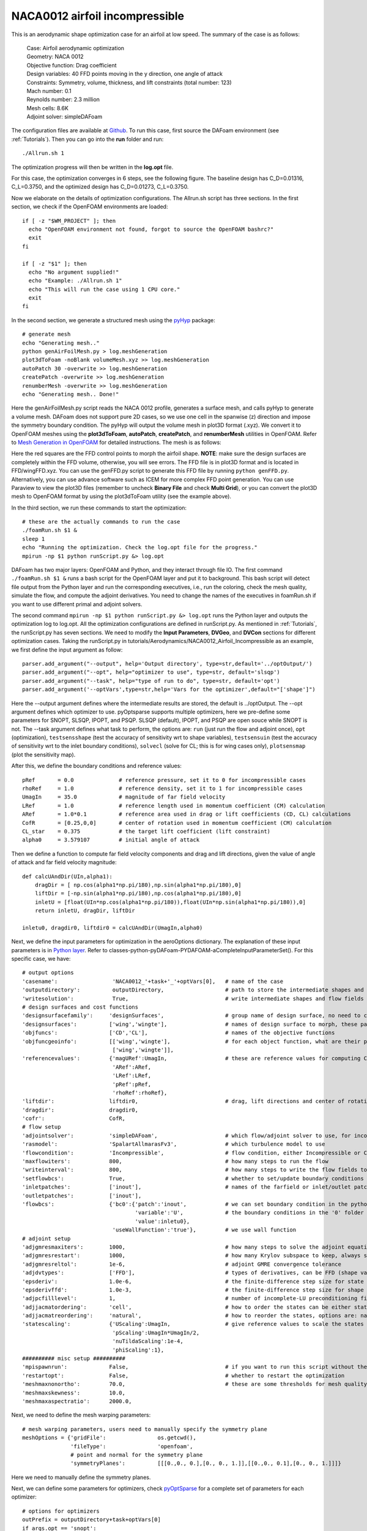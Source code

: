 .. _Aerodynamics_NACA0012_Incomp:

NACA0012 airfoil incompressible
-------------------------------

This is an aerodynamic shape optimization case for an airfoil at low speed. The summary of the case is as follows:

    | Case: Airfoil aerodynamic optimization 
    | Geometry: NACA 0012
    | Objective function: Drag coefficient
    | Design variables: 40 FFD points moving in the y direction, one angle of attack
    | Constraints: Symmetry, volume, thickness, and lift constraints (total number: 123)
    | Mach number: 0.1
    | Reynolds number: 2.3 million
    | Mesh cells: 8.6K
    | Adjoint solver: simpleDAFoam

The configuration files are available at `Github <https://github.com/mdolab/dafoam/tree/master/tutorials/Aerodynamics/NACA0012_Airfoil_Incompressible>`_. To run this case, first source the DAFoam environment (see :ref:`Tutorials`). Then you can go into the **run** folder and run::

  ./Allrun.sh 1

The optimization progress will then be written in the **log.opt** file. 

For this case, the optimization converges in 6 steps, see the following figure. 
The baseline design has C_D=0.01316, C_L=0.3750, and the optimized design has C_D=0.01273, C_L=0.3750.

.. image:: images/NACA0012_Incomp_Opt.jpg

Now we elaborate on the details of optimization configurations.
The Allrun.sh script has three sections. 
In the first section, we check if the OpenFOAM environments are loaded::

  if [ -z "$WM_PROJECT" ]; then
    echo "OpenFOAM environment not found, forgot to source the OpenFOAM bashrc?"
    exit
  fi
  
  if [ -z "$1" ]; then
    echo "No argument supplied!"
    echo "Example: ./Allrun.sh 1"
    echo "This will run the case using 1 CPU core."
    exit
  fi

In the second section, we generate a structured mesh using the `pyHyp <https://github.com/mdolab/pyhyp>`_ package::

  # generate mesh
  echo "Generating mesh.."
  python genAirFoilMesh.py > log.meshGeneration
  plot3dToFoam -noBlank volumeMesh.xyz >> log.meshGeneration
  autoPatch 30 -overwrite >> log.meshGeneration
  createPatch -overwrite >> log.meshGeneration
  renumberMesh -overwrite >> log.meshGeneration
  echo "Generating mesh.. Done!"

Here the genAirFoilMesh.py script reads the NACA 0012 profile, generates a surface mesh, and calls pyHyp to generate a volume mesh. 
DAFoam does not support pure 2D cases, so we use one cell in the spanwise (z) direction and impose the symmetry boundary condition. 
The pyHyp will output the volume mesh in plot3D format (.xyz). 
We convert it to OpenFOAM meshes using the **plot3dToFoam**, **autoPatch**, **createPatch**, and **renumberMesh** utilities in OpenFOAM. 
Refer to `Mesh Generation in OpenFOAM <https://www.openfoam.com/documentation/user-guide/mesh.php>`_ for detailed instructions.
The mesh is as follows:

.. image:: images/NACA0012_Mesh_FFD.jpg

Here the red squares are the FFD control points to morph the airfoil shape. 
**NOTE**: make sure the design surfaces are completely within the FFD volume, otherwise, you will see errors.
The FFD file is in plot3D format and is located in FFD/wingFFD.xyz. 
You can use the genFFD.py script to generate this FFD file by running ``python genFFD.py``. 
Alternatively, you can use advance software such as ICEM for more complex FFD point generation. 
You can use Paraview to view the plot3D files (remember to uncheck **Binary File** and check **Multi Grid**), 
or you can convert the plot3D mesh to OpenFOAM format by using the plot3dToFoam utility (see the example above).

In the third section, we run these commands to start the optimization::

  # these are the actually commands to run the case
  ./foamRun.sh $1 &
  sleep 1
  echo "Running the optimization. Check the log.opt file for the progress."
  mpirun -np $1 python runScript.py &> log.opt 

DAFoam has two major layers: OpenFOAM and Python, and they interact through file IO. 
The first command ``./foamRun.sh $1 &`` runs a bash script for the OpenFOAM layer and put it to background. 
This bash script will detect file output from the Python layer and run the corresponding executives, 
i.e., run the coloring, check the mesh quality, simulate the flow, and compute the adjoint derivatives. 
You need to change the names of the executives in foamRun.sh if you want to use different primal and adjoint solvers. 

The second command ``mpirun -np $1 python runScript.py &> log.opt`` runs the Python layer and outputs the optimization log to log.opt.
All the optimization configurations are defined in runScript.py.
As mentioned in :ref:`Tutorials`, the runScript.py has seven sections. 
We need to modify the **Input Parameters**, **DVGeo**, and **DVCon** sections for different optimization cases.
Taking the runScript.py in tutorials/Aerodynamics/NACA0012_Airfoil_Incompressible as an example, we first define the input argument as follow::

  parser.add_argument("--output", help='Output directory', type=str,default='../optOutput/')
  parser.add_argument("--opt", help="optimizer to use", type=str, default='slsqp')
  parser.add_argument("--task", help="type of run to do", type=str, default='opt')
  parser.add_argument('--optVars',type=str,help='Vars for the optimizer',default="['shape']")

Here the --output argument defines where the intermediate results are stored, the default is ../optOutput.
The --opt argument defines which optimizer to use. 
pyOptsparse supports multiple optimizers, here we pre-define some parameters for SNOPT, SLSQP, IPOPT, and PSQP.
SLSQP (default), IPOPT, and PSQP are open souce while SNOPT is not.
The --task argument defines what task to perform, the options are: ``run`` (just run the flow and adjoint once), ``opt`` (optimization), ``testsensshape`` (test the accuracy of sensitivity wrt to shape variables), ``testsensuin`` (test the accuracy of sensitivity wrt to the inlet boundary conditions), ``solvecl`` (solve for CL; this is for wing cases only), ``plotsensmap`` (plot the sensitivity map).

After this, we define the boundary conditions and reference values::

  pRef       = 0.0              # reference pressure, set it to 0 for incompressible cases
  rhoRef     = 1.0              # reference density, set it to 1 for incompressible cases
  UmagIn     = 35.0             # magnitude of far field velocity
  LRef       = 1.0              # reference length used in momentum coefficient (CM) calculation
  ARef       = 1.0*0.1          # reference area used in drag or lift coefficients (CD, CL) calculations
  CofR       = [0.25,0,0]       # center of rotation used in momentum coefficient (CM) calculation
  CL_star    = 0.375            # the target lift coefficient (lift constraint)
  alpha0     = 3.579107         # initial angle of attack

Then we define a function to compute far field velocity components and drag and lift directions, given the value of angle of attack and far field velocity magnitude::

  def calcUAndDir(UIn,alpha1):
      dragDir = [ np.cos(alpha1*np.pi/180),np.sin(alpha1*np.pi/180),0]
      liftDir = [-np.sin(alpha1*np.pi/180),np.cos(alpha1*np.pi/180),0]
      inletU = [float(UIn*np.cos(alpha1*np.pi/180)),float(UIn*np.sin(alpha1*np.pi/180)),0]
      return inletU, dragDir, liftDir
  
  inletu0, dragdir0, liftdir0 = calcUAndDir(UmagIn,alpha0)

Next, we define the input parameters for optimization in the aeroOptions dictionary. 
The explanation of these input parameters is in `Python layer <_static/Python/index.html>`_. Refer to classes-python-pyDAFoam-PYDAFOAM-aCompleteInputParameterSet().
For this specific case, we have::

  # output options
  'casename':                 'NACA0012_'+task+'_'+optVars[0],   # name of the case
  'outputdirectory':          outputDirectory,                   # path to store the intermediate shapes and flow fields
  'writesolution':            True,                              # write intermediate shapes and flow fields to outputdirectory
  # design surfaces and cost functions 
  'designsurfacefamily':     'designSurfaces',                   # group name of design surface, no need to change
  'designsurfaces':          ['wing','wingte'],                  # names of design surface to morph, these patch names should be in constant/polyMesh/boundary
  'objfuncs':                ['CD','CL'],                        # names of the objective functions 
  'objfuncgeoinfo':          [['wing','wingte'],                 # for each object function, what are their patch names to integrate over
                              ['wing','wingte']],
  'referencevalues':         {'magURef':UmagIn,                  # these are reference values for computing CD, CL, etc.
                              'ARef':ARef,
                              'LRef':LRef,
                              'pRef':pRef,
                              'rhoRef':rhoRef},
  'liftdir':                 liftdir0,                           # drag, lift directions and center of rotation
  'dragdir':                 dragdir0,
  'cofr':                    CofR,
  # flow setup
  'adjointsolver':           'simpleDAFoam',                     # which flow/adjoint solver to use, for incompressible we use simpleDAFoam
  'rasmodel':                'SpalartAllmarasFv3',               # which turbulence model to use
  'flowcondition':           'Incompressible',                   # flow condition, either Incompressible or Compressible
  'maxflowiters':            800,                                # how many steps to run the flow 
  'writeinterval':           800,                                # how many steps to write the flow fields to disks
  'setflowbcs':              True,                               # whether to set/update boundary conditions
  'inletpatches':            ['inout'],                          # names of the farfield or inlet/outlet patches
  'outletpatches':           ['inout'],                         
  'flowbcs':                 {'bc0':{'patch':'inout',            # we can set boundary condition in the python layer, this will overwrite
                                     'variable':'U',             # the boundary conditions in the '0' folder in the OpenFOAM cases.
                                     'value':inletu0},
                              'useWallFunction':'true'},         # we use wall function
  # adjoint setup
  'adjgmresmaxiters':        1000,                               # how many steps to solve the adjoint equations
  'adjgmresrestart':         1000,                               # how many Krylov subspace to keep, always set it to adjgmresmaxiters
  'adjgmresreltol':          1e-6,                               # adjoint GMRE convergence tolerance
  'adjdvtypes':              ['FFD'],                            # types of derivatives, can be FFD (shape variables), UIn (boundary condition)
  'epsderiv':                1.0e-6,                             # the finite-difference step size for state variables in the partial derivative computation for the adjoint
  'epsderivffd':             1.0e-3,                             # the finite-difference step size for shape variables (FFD displacement)
  'adjpcfilllevel':          1,                                  # number of incomplete-LU preconditioning fill-in, set it to higher if you have convergence problems
  'adjjacmatordering':       'cell',                             # how to order the states can be either state or cell
  'adjjacmatreordering':     'natural',                          # how to reorder the states, options are: natural, rcm, nd
  'statescaling':            {'UScaling':UmagIn,                 # give reference values to scale the states
                              'pScaling':UmagIn*UmagIn/2,
                              'nuTildaScaling':1e-4,
                              'phiScaling':1},
  ########## misc setup ##########
  'mpispawnrun':             False,                              # if you want to run this script without the mpirun command (in serial), set it to False, otherwise, True
  'restartopt':              False,                              # whether to restart the optimization
  'meshmaxnonortho':         70.0,                               # these are some thresholds for mesh quality check
  'meshmaxskewness':         10.0,
  'meshmaxaspectratio':      2000.0, 

Next, we need to define the mesh warping parameters::

  # mesh warping parameters, users need to manually specify the symmetry plane
  meshOptions = {'gridFile':                os.getcwd(),
                 'fileType':                'openfoam',
                 # point and normal for the symmetry plane
                 'symmetryPlanes':          [[[0.,0., 0.],[0., 0., 1.]],[[0.,0., 0.1],[0., 0., 1.]]]}

Here we need to manually define the symmetry planes.

Next, we can define some parameters for optimizers, check `pyOptSparse <https://github.com/mdolab/pyoptsparse>`_ for a complete set of parameters for each optimizer::

  # options for optimizers
  outPrefix = outputDirectory+task+optVars[0]
  if args.opt == 'snopt':
      optOptions = {
          'Major feasibility tolerance':  1.0e-6,   # tolerance for constraint
          'Major optimality tolerance':   1.0e-6,   # tolerance for gradient 
          'Minor feasibility tolerance':  1.0e-6,   # tolerance for constraint
          'Verify level':                 -1,       # do not verify derivatives
          'Function precision':           1.0e-6,   
          'Major iterations limit':       20,
          'Nonderivative linesearch':     None, 
          'Major step limit':             2.0,
          'Penalty parameter':            0.0, # initial penalty parameter
          'Print file':                   os.path.join(outPrefix+'_SNOPT_print.out'),
          'Summary file':                 os.path.join(outPrefix+'_SNOPT_summary.out')}
  elif args.opt == 'psqp':
      optOptions = {
          'TOLG':                         1.0e-6,   # tolerance for gradient 
          'TOLC':                         1.0e-6,   # tolerance for constraint
          'MIT':                          20,       # max optimization iterations
          'IFILE':                        os.path.join(outPrefix+'_PSQP.out')}
  elif args.opt == 'slsqp':
      optOptions = {
          'ACC':                          1.0e-5,   # convergence accuracy
          'MAXIT':                        20,       # max optimization iterations
          'IFILE':                        os.path.join(outPrefix+'_SLSQP.out')}
  elif args.opt == 'ipopt':
      optOptions = {
          'tol':                          1.0e-6,   # convergence accuracy
          'max_iter':                     20,       # max optimization iterations
          'output_file':                  os.path.join(outPrefix+'_IPOPT.out')}
  else:
      print("opt arg not valid!")
      exit(0)

Now we can define the design variable in the DVGeo section::

  FFDFile = './FFD/wingFFD.xyz'
  DVGeo = DVGeometry(FFDFile)
  
  # ref axis
  x = [0.25,0.25]
  y = [0.00,0.00]
  z = [0.00,0.10]
  c1 = pySpline.Curve(x=x, y=y, z=z, k=2)
  DVGeo.addRefAxis('bodyAxis', curve = c1,axis='z')
  
  def alpha(val, geo=None):
      inletu, dragdir, liftdir = calcUAndDir(UmagIn,np.real(val))
  
      flowbcs=CFDSolver.getOption('flowbcs')
      for key in flowbcs.keys():
          if key == 'useWallFunction':
              continue
          if flowbcs[key]['variable'] == 'U':
              flowbcs[key]['value'] = inletu
      CFDSolver.setOption('setflowbcs',True)
      CFDSolver.setOption('flowbcs',flowbcs)
      CFDSolver.setOption('dragdir',dragdir)
      CFDSolver.setOption('liftdir',liftdir)
  
  # select points
  pts=DVGeo.getLocalIndex(0) 
  indexList=pts[:,:,:].flatten()
  PS=geo_utils.PointSelect('list',indexList)
  DVGeo.addGeoDVLocal('shapey',lower=-1.0, upper=1.0,axis='y',scale=1.0,pointSelect=PS)
  DVGeo.addGeoDVGlobal('alpha', alpha0,alpha,lower=0, upper=10., scale=1.0)

Here we first load the wingFFD.xyz file and create a DVGeo object. 
Then we add a reference axis defined by the x, y, and z lists. 
The reference axis can be used to define twist design variables. 
The wing sections will then rotate wrt to the reference axis (see the :ref:`Aerodynamics_DPW4` and :ref:`Aerodynamics_Odyssey_Wing` cases for reference).
Next, we define a function ``def alpha`` and use it as the design variable (angle of attack). 
This function will basically change the far field velocity components, drag and lift directions for a given angle of attack. 
Finally, we select the design variable points. 
We first select the first block of the plot3D FFD file ``pts=DVGeo.getLocalIndex(0)``.
We then select all the points in this block ``indexList=pts[:,:,:]``. 
Base on your case setup, you may want to select only parts of the points. 
This can be done by giving a range of indices, e.g., ``pts[1:3,:,:]`` will select points with i=1 to 3, and all j and k indices. 
**NOTE**: for this case, we have only one block for the plot3D file, but you can create multiple blocks. 
For example, if your plot3D file has two blocks and you want to select the 2nd block, do ``pts=DVGeo.getLocalIndex(1)``.
We then call ``DVGeo.addGeoDVLocal`` to add these FFD points as the shape variable, and allow them to move in the y direction with lower and upper bounds -1.0 m and +1.0 m. 
Similarly, ``DVGeo.addGeoDVGlobal`` adds the angle of attack as the design variable. 
See the instructions in `pyGeo <https://github.com/mdolab/pygeo>`_ for more details.

After the design variables are set, we need to impose the relevant constraints::

  # no need to change this block
  DVCon = DVConstraints()
  DVCon.setDVGeo(DVGeo)
  [p0, v1, v2] = CFDSolver.getTriangulatedMeshSurface(groupName=CFDSolver.getOption('designsurfacefamily'))
  surf = [p0, v1, v2]
  DVCon.setSurface(surf)
  
  # define a 2D plane for volume and thickness constraints
  leList = [[1e-4,0.0,1e-4],[1e-4,0.0,0.1-1e-4]]
  teList = [[0.998-1e-4,0.0,1e-4],[0.998-1e-4,0.0,0.1-1e-4]]
  DVCon.addVolumeConstraint(leList, teList, nSpan=2, nChord=50,lower=1.0,upper=3, scaled=True)
  DVCon.addThicknessConstraints2D(leList, teList,nSpan=2,nChord=50,lower=0.8, upper=3.0,scaled=True)
  
  #Create a linear constraint so that the curvature at the symmetry plane is zero
  pts1=DVGeo.getLocalIndex(0)
  indSetA = [] 
  indSetB = []
  for i in range(10):
      for j in [0,1]:
          indSetA.append(pts1[i,j,1])
          indSetB.append(pts1[i,j,0])
  DVCon.addLinearConstraintsShape(indSetA,indSetB,factorA=1.0,factorB=-1.0,lower=0.0,upper=0.0)
  
  #Create a linear constraint so that the leading and trailing edges do not change
  pts1=DVGeo.getLocalIndex(0)
  indSetA = []
  indSetB = []
  for i in [0,9]:
      for k in [0]: # do not constrain k=1 because it is linked in the above symmetry constraint
          indSetA.append(pts1[i,0,k])
          indSetB.append(pts1[i,1,k])
  DVCon.addLinearConstraintsShape(indSetA,indSetB,factorA=1.0,factorB=1.0,lower=0.0,upper=0.0)

Here we first define a 2D plane for volume and thickness constraints by giving ``leList`` and ``teList``.
The thickness constraint function will project the points in the 2D plane to the upper and lower surfaces of the wing, the distance will be the thickness.
Similarly, the volume constraint function will project and form a 3D volume.
Then, we define linear constraints to link the displacements for the FFD points.
Because we use a symmetry plane, we need to link all the y displacement magnitudes between k=0 and k=1.
In addition, we want to fix the leading and trailing edges.
To do this, we set the y displacements at j=0 and j=1 to have the same magnitudes but opposite signs. 
We do this for both i=0 (leading) and i=9 (trailing).
Note that for wing cases, the fixed leading and trailing edge constraints can be easily done by calling::

  # Le/Te constraints
  DVCon.addLeTeConstraints(0, 'iHigh')
  DVCon.addLeTeConstraints(0, 'iLow')

See :ref:`Aerodynamics_DPW4` and :ref:`Aerodynamics_Odyssey_Wing` cases for reference.
Also refer to the instructions in `pyGeo <https://github.com/mdolab/pygeo>`_ for more details.

Next, we define a function to compute objective functions and constraints ``def aeroFuncs(xDV):``.
Similarly, we define a function to compute derivatives ``def aeroFuncsSens(xDV,funcs):``.
These two functions will be given to pyOptSparse for optimization, i.e., ``optProb = Optimization('opt', aeroFuncs, comm=gcomm)`` and ``sol = opt(optProb, sens=aeroFuncsSens, storeHistory=histFile)``.
For optimization, we also need to define the objective function and add physical constraints::

  # Add objective
  optProb.addObj('CD', scale=1)
  # Add physical constraints
  optProb.addCon('CL',lower=CL_star,upper=CL_star,scale=1)

We can add only one objective function, but multiple physical constraints (call ``optProb.addCon`` multiple times). **NOTE**: the geometric constraints have been added in DVGeo.

The above are the basic configurations for DAFoam. Good luck!
